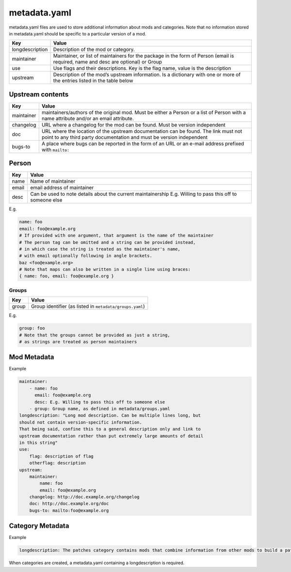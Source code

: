 .. _metadata.yaml:

=============
metadata.yaml
=============

metadata.yaml files are used to store additional information about mods
and categories. Note that no information stored in metadata.yaml should
be specific to a particular version of a mod.

+-----------------------------------+-----------------------------------+
| Key                               | Value                             |
+===================================+===================================+
| longdescription                   | Description of the mod or         |
|                                   | category.                         |
+-----------------------------------+-----------------------------------+
| maintainer                        | Maintainer, or list of            |
|                                   | maintainers for the package in    |
|                                   | the form of Person (email is      |
|                                   | required, name and desc are       |
|                                   | optional) or Group                |
+-----------------------------------+-----------------------------------+
| use                               | Use flags and their descriptions. |
|                                   | Key is the flag name, value is    |
|                                   | the description                   |
+-----------------------------------+-----------------------------------+
| upstream                          | Description of the mod’s upstream |
|                                   | information. Is a dictionary with |
|                                   | one or more of the entries listed |
|                                   | in the table below                |
+-----------------------------------+-----------------------------------+

Upstream contents
-----------------

+-----------------------------------+-----------------------------------+
| Key                               | Value                             |
+===================================+===================================+
| maintainer                        | maintainers/authors of the        |
|                                   | original mod. Must be either a    |
|                                   | Person or a list of Person with a |
|                                   | name attribute and/or an email    |
|                                   | attribute.                        |
+-----------------------------------+-----------------------------------+
| changelog                         | URL where a changelog for the mod |
|                                   | can be found. Must be version     |
|                                   | independent                       |
+-----------------------------------+-----------------------------------+
| doc                               | URL where the location of the     |
|                                   | upstream documentation can be     |
|                                   | found. The link must not point to |
|                                   | any third party documentation and |
|                                   | must be version independent       |
+-----------------------------------+-----------------------------------+
| bugs-to                           | A place where bugs can be         |
|                                   | reported in the form of an URL or |
|                                   | an e-mail address prefixed with   |
|                                   | ``mailto:``                       |
+-----------------------------------+-----------------------------------+

Person
------

+-----------------------------------+-----------------------------------+
| Key                               | Value                             |
+===================================+===================================+
| name                              | Name of maintainer                |
+-----------------------------------+-----------------------------------+
| email                             | email address of maintainer       |
+-----------------------------------+-----------------------------------+
| desc                              | Can be used to note details about |
|                                   | the current maintainership E.g.   |
|                                   | Willing to pass this off to       |
|                                   | someone else                      |
+-----------------------------------+-----------------------------------+

E.g.

.. code:: yaml

   name: foo
   email: foo@example.org
   # If provided with one argument, that argument is the name of the maintainer
   # The person tag can be omitted and a string can be provided instead,
   # in which case the string is treated as the maintainer's name,
   # with email optionally following in angle brackets.
   baz <foo@example.org>
   # Note that maps can also be written in a single line using braces:
   { name: foo, email: foo@example.org }

Groups
~~~~~~

===== ========================================================
Key   Value
===== ========================================================
group Group identifier (as listed in ``metadata/groups.yaml``)
===== ========================================================

E.g.

.. code:: yaml

   group: foo
   # Note that the groups cannot be provided as just a string,
   # as strings are treated as person maintainers

Mod Metadata
------------

Example

.. code:: yaml

   maintainer:
       - name: foo
         email: foo@example.org
         desc: E.g. Willing to pass this off to someone else
       - group: Group name, as defined in metadata/groups.yaml
   longdescription: "Long mod description. Can be multiple lines long, but
   should not contain version-specific information.
   That being said, confine this to a general description only and link to
   upstream documentation rather than put extremely large amounts of detail
   in this string"
   use:
       flag: description of flag
       otherflag: description
   upstream:
       maintainer:
           name: foo
           email: foo@example.org
       changelog: http://doc.example.org/changelog
       doc: http://doc.example.org/doc
       bugs-to: mailto:foo@example.org

Category Metadata
-----------------

Example

.. code:: yaml

   longdescription: The patches category contains mods that combine information from other mods to build a patch.

When categories are created, a metadata.yaml containing a
longdescription is required.

